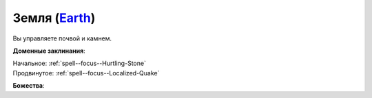 .. title:: Домен земли (Earth Domain)

.. rst-class:: domain
.. _Domain--Earth:

Земля (`Earth <https://2e.aonprd.com/Domains.aspx?ID=10>`_)
=============================================================================================================

Вы управляете почвой и камнем.

**Доменные заклинания**:

| Начальное: :ref:`spell--focus--Hurtling-Stone`
| Продвинутое: :ref:`spell--focus--Localized-Quake`


**Божества**:

.. hlist::
	:columns: 2

	* :doc:`/lost_omens/Deity/Core/Abadar`
	* :doc:`/lost_omens/Deity/Core/Erastil`
	* :doc:`/lost_omens/Deity/Core/Rovagug`
	* :doc:`/lost_omens/Deity/Core/Torag`
	* :doc:`/lost_omens/Deity/Other/Brigh`
	* :doc:`/lost_omens/Deity/Other/Nivi-Rhombodazzle`
	* :doc:`/lost_omens/Deity/Eldest/Imbrex`
	* :doc:`/lost_omens/Deity/Elemental-Lord/Ayrzul`
	* :doc:`/lost_omens/Deity/Elemental-Lord/Sairazul`
	* :doc:`/lost_omens/Deity/Empyreal-Lord/Soralyon`
	* :doc:`/lost_omens/Deity/Horseman/Trelmarixian`
	* :doc:`/lost_omens/Deity/Elven-God/Yuelral`
	* :doc:`/lost_omens/Deity/Dwarven-God/Droskar`
	* :doc:`/lost_omens/Deity/Other/More/Gendowyn`
	* :doc:`/lost_omens/Deity/Tian-God/Fumeiyoshi`
	* :doc:`/lost_omens/Deity/Tian-God/Yamatsumi`
	* :doc:`/lost_omens/Deity/Vudrani-God/Ashukharma`
	* :doc:`/lost_omens/Deity/Vudrani-God/Diomazul`
